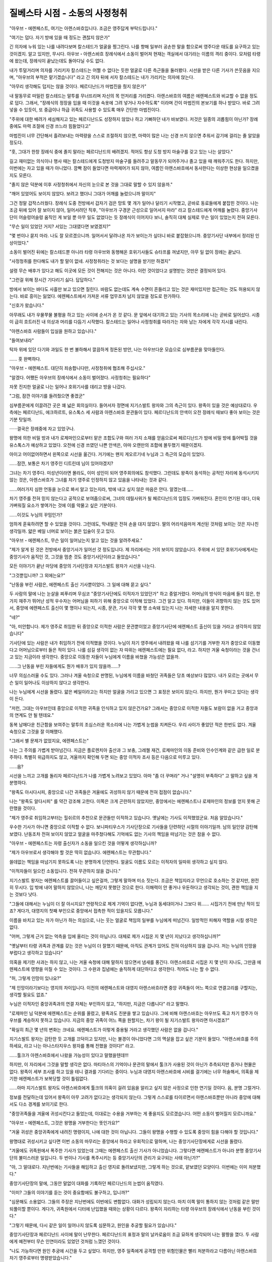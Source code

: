 ﻿===============================
질베스타 시점 - 소동의 사정청취
===============================

"아우브・에렌페스트, 여기는 아렌스바흐입니다. 조금은 영주답게 부탁드립니다."

"여기는 덥다. 자기 방에 있을 때 정도는 괜찮지 않은가"

긴 의자에 누워 있는 나를 내려다보며 칼스테드가 얼굴을 찡그린다. 나를 향해 일부러 공손한 말을 함으로써 영주다운 태도를 요구하고 있는 것이겠지. 알고 있지만, 무시다. 아우브・아렌스바흐 장례식에서 소동이 벌어져 현재는 객실에서 대기라는 이름의 격리 중이다. 모처럼 타령에 왔는데, 장례식이 끝났는데도 돌아다닐 수도 없다.

내가 투덜거리며 의자를 가리키자 칼스테드는 어쩔 수 없다는 듯한 얼굴로 다른 측근들을 둘러봤다. 시선을 받은 다른 기사가 쓴웃음을 지으며, "아우브의 부적은 맡기겠습니다" 라고 긴 의자 뒤에 서자 칼스테드는 내가 가리키는 의자에 앉는다.

"아무리 생각해도 덥지는 않을 것이다. 페르디난드가 마법진을 줬지 않은가"

내 말동무로 떠밀린 칼스테드는 말투를 무너뜨리며 자신의 목 언저리를 가리켰다. 아렌스바흐의 여름은 에렌페스트와 비교할 수 없을 정도로 덥다. 그래서, "장례식의 정장을 입을 때 이것을 속옷에 그려 넣거나 자수하도록" 이라며 간이 마법진의 본보기를 하나 받았다. 바로 그려 넣을 수 있듯이, 또 중급이나 하급 귀족도 사용할 수 있도록 매우 간단한 마법진이다.

"주위에 대한 배려가 세심해지고 있는 페르디난드도 성장하지 않았나 하고 기뻐하던 내가 바보였다. 저것은 일종의 괴롭힘이 아닌가? 장례 중에도 마력 조절에 신경 쓰느라 힘들었다고"

마법진이 너무 간단해서 흘려보내는 마력량을 스스로 조절하지 않으면, 마력이 많은 나는 신경 쓰지 않으면 추워서 감기에 걸리는 줄 알았을 정도다.

"훗, 그대가 한창 장례식 중에 졸지 말라는 페르디난드의 배려겠지. 적어도 항상 도청 방지 마술구를 갖고 있는 나는 살았다."



길고 재미없는 의식이나 행사 때는 칼스테드에게 도청방지 마술구를 들려주고 말동무가 되어주거나 졸고 있을 때 깨워주기도 한다. 하지만, 이번에는 자고 있을 때가 아니었다. 깜빡 잠이 들었다면 마력제어가 되지 않아, 여름인 아렌스바흐에서 동사한다는 이상한 현상을 일으켰을지도 모른다. 

"졸지 않은 덕분에 이후 사정청취에서 자신의 눈으로 본 것을 그대로 말할 수 있지 않을까."

"깨어 있었어도 보이지 않았다. 보려고 했더니 그대가 어깨를 눌렀으니까 말이지"

그건 정말 갑작스러웠다. 장례식 도중 전방에서 갑자기 검은 망토 몇 개가 일어나 달리기 시작했고, 곧바로 동료들에게 붙잡힌 것이다. 나는 조금 뒤에 있어 잘 보이지 않아, 일어서려던 직후, "아우브가 구경꾼 근성으로 일어서지 마라" 라고 칼스테드에게 어깨를 눌렸다. 중앙기사단이 어슬렁어슬렁 움직인 게 보일 뿐 아무 일도 없었다는 듯 장례식이 이어지다 보니, 솔직히 대체 실제로 무슨 일이 있었는지 전혀 모른다.

"무슨 일이 있었던 거지? 서있는 그대였다면 보였겠지?"

"몇 번이나 묻지 마라. 나도 잘 모르겠으니까. 일어서서 달려나온 자가 보이는가 싶더니 바로 붙잡혔으니까. 중앙기사단 내부에서 정리된 인상이었다."

소동이 벌어진 뒤에는 칼스테드뿐 아니라 타령 아우브와 동행해온 호위기사들도 슈타프를 꺼냈지만, 아무 일 없이 장례는 끝났다.

"사정청취를 한다해도 내가 할 말이 없네. 사정청취라는 것 보다는 설명을 받기만 하겠지"

설령 무슨 배후가 있다고 해도 이곳에 모든 것이 전해지는 것은 아니다. 이런 것이었다고 설명받는 것만은 결정되어 있다.

"그런걸 위해 장시간 기다리기 싫다. 답답하다."

방에서 보이는 바다도 사흘만 보고 있으면 질린다. 바람도 없는데도 계속 수면이 흔들리고 있는 것은 재미있지만 접근하는 것도 허용되지 않는다. 바로 흥미는 잃었다. 에렌페스트에서 가져온 서류 업무조차 남지 않았을 정도로 한가하다.

"신호가 왔습니다."

아무래도 내가 우물쭈물 불평을 하고 있는 사이에 순서가 온 것 같다. 문 앞에서 대기하고 있는 기사의 목소리에 나는 곧바로 일어섰다. 시종이 급히 흐트러진 내 의상과 머리를 다듬기 시작했다. 칼스테드는 일어나 사정청취를 따라가는 자와 남는 자에게 각각 지시를 내린다.

"아렌스바흐 사람들이 입실을 원하고 있습니다."

"들여보내라"

탁자 위에 있던 다기와 과일도 한 번 불하해서 깔끔하게 정돈된 방안, 나는 아우브다운 모습으로 심부름꾼을 맞아들인다.

...... 훗 완벽하다.

"아우브・에렌페스트. 대단히 죄송합니다만, 사정청취에 협조해 주십시오."

"알겠다. 어쨌든 아우브의 장례식에서 소동이 벌어졌다. 사정청취는 필요하다"

자못 진지한 얼굴로 나는 일어나 호위기사를 데리고 방을 나갔다.

"그럼, 잠깐 이야기를 들려줬으면 좋겠군"

심부름꾼에게 이끌려간 곳은 꽤 넓은 회의실이다. 들어서자 정면에 지기스발트 왕자와 그의 측근이 있다. 왕족이 있을 것은 예상대로다. 우측에는 페르디난드, 에크하르트, 유스톡스 세 사람과 아렌스바흐 문관들이 있다. 페르디난드의 안색이 오전 장례식 때보다 좋아 보이는 것은 기분 탓일까.

······결국은 장례중에 자고 있었구나.

왕명에 의한 비밀 방과 내가 로제마인으로부터 맡은 조합도구와 여러 가지 소재를 얻음으로써 페르디난드가 밤에 비밀 방에 틀어박힐 것을 유스톡스가 예상하고 있었다. 오전에 신경 쓰였던 나쁜 안색은, 아마 오랜만의 조합에 몰두했기 때문이겠지.

아이고 어이없어하면서 왼쪽으로 시선을 옮긴다. 거기에는 왠지 게오르기네 누님과 그 측근의 모습이 있었다.

......잠깐, 보통은 차기 영주인 디트린데 님이 있어야겠지?

그녀는 차기 영주다. 미성년이라면 몰라도, 이미 성인이 되어 영주회의에도 참석했다. 그런데도 왕족이 동석하는 공적인 자리에 동석시키지 않는 것은, 아렌스바흐가 그녀를 차기 영주로 인정하지 않고 있음을 나타내는 것과 같다.

......여러가지 심한 언동을 눈으로 봐서 알고 있는지라, 밖에 내고 싶지 않은 마음은 안다. 알겠는데......

차기 영주를 전혀 믿지 않는다고 공적으로 보여줌으로써, 그녀의 데릴사위가 될 페르디난드의 입장도 가벼워진다. 혼인이 연기된 데다, 더욱 가벼워질 요소가 쌓여가는 것에 이를 악물고 싶은 기분이다.

......이것도 누님의 꾸밈인가?

엄하게 훈육하려면 할 수 있었을 것이다. 그런데도, 막내딸은 전혀 손을 대지 않았다. 딸의 어리석음마저 계산된 것처럼 보이는 것은 지나친 생각일까. 얇은 베일 너머로 보이는 붉은 입술이 웃고 있다.

"아우브・에렌페스트, 무슨 일이 일어났는지 알고 있는 것을 알려주세요."

"제가 알게 된 것은 전방에서 중앙기사가 일어선 것 정도입니다. 제 자리에서는 거의 보이지 않았습니다. 주위에 서 있던 호위기사에게서는 중앙기사가 움직인 것, 그것을 멈춘 것도 중앙기사단이라고 들었습니다."

모든 이야기가 끝난 마당에 중앙의 기사단장과 지기스발트 왕자가 시선을 나눈다.

"그것뿐입니까? 그 외에는요?"

"난동을 부린 사람은, 에렌페스트 출신 기사뿐이었다. 그 일에 대해 묻고 싶다." 

두 사람의 말에 나는 눈살을 찌푸리며 무심코 "중앙기사단에도 이적자가 있었던가" 하고 중얼거렸다. 어머님의 방식이 마음에 들지 않은, 한 가지 재주가 뛰어난 성적 우수자는 어머님을 피하기 위해 중앙으로 이적해 있었다. 그건 알고 있다. 하지만,  이들이 귀향하지 않는 것도 있어서, 중앙에 에렌페스트 출신이 몇 명이나 되는지, 시종, 문관, 기사 각각 몇 명 소속돼 있는지 나는 자세한 내용을 알지 못한다.

"네?"

"아, 미안합니다. 제가 영주로 취임한 뒤 중앙으로 이적한 사람은 문관뿐이었고 중앙기사단에 에렌페스트 출신이 있을 거라고 생각하지 않았습니다"


기사단에 있는 사람은 내가 취임하기 전에 이적했을 것이다. 누님이 차기 영주에서 내려왔을 때 나를 섬기기를 거부한 자가 중앙으로 이동했다고 어머님으로부터 들은 적이 있다. 나를 섬길 생각이 없는 자 따위는 에렌페스트에는 필요 없다, 라고. 하지만 겨울 숙청이라는 것을 건너고 있는 지금이라 생각한다. 중앙으로 이동한 자들이 누님에게 이름을 바쳤을 가능성은 없을까.

......그 난동을 부린 자들에게도 뭔가 배후가 있지 않을까......?

너무 의심스러울 수도 있다. 그러나 겨울 숙청으로 판명된, 누님에게 이름을 바쳤던 귀족들은 당초 예상보다 많았다. 내가 모르는 곳에서 무슨 일이 일어나도 이상하지 않다고 생각한다.

나는 누님에게 시선을 돌렸다. 얇은 베일이라고는 하지만 얼굴을 가리고 있으면 그 표정은 보이지 않는다. 하지만, 뭔가 꾸미고 있다는 생각이 든다.

"저런, 그대는 아우브인데 중앙으로 이적한 귀족을 인식하고 있지 않은건가요? 그래서는 중앙으로 이적한 자들도 보람이 없을 거고 중앙과의 연계도 안 될 텐데요."

동복 남매다운 친근함을 보여주는 말투의 조심스러운 목소리에 나는 가볍게 눈썹을 치켜든다. 우리 사이가 좋았던 적은 한번도 없다. 겨울 숙청으로 그것을 잘 이해했다.

"그래서 별 문제가 없었지요, 에렌페스트는"

나는 그 주의를 가볍게 받아넘긴다. 지금은 플로렌치아 출산과 그 보충, 그레첼 재건, 로제마인의 이동 준비와 인수인계와 같은 급한 일로 분주하다. 특별히 위급하지도 않고, 겨울까지 확인해 두면 되는 중앙 이적자 조사 등은 다음으로 미루고 있다.

......음?

시선을 느끼고 고개를 돌리자 페르디난드가 나를 가볍게 노려보고 있었다. 아마 "좀 더 꾸며라" 거나 "설명이 부족하다" 고 말하고 싶을 게 분명하다.

"왕족도 아시다시피, 중앙으로 나간 귀족들은 겨울에도 귀성하지 않기 때문에 전혀 접점이 없습니다."

나는 "왕족도 알다시피" 를 약간 강조해 고한다. 이쪽은 크게 곤란하지 않았지만, 중앙에서는 에렌페스트나 로제마인의 정보를 얻지 못해 곤란했을 것이다.

"제가 영주로 취임하고부터는 힐쉬르의 추천으로 문관들만 이적하고 있습니다. 옛날에는 기사도 이적했었군요. 처음 알았습니다."

우수한 기사가 아니면 중앙으로 이적할 수 없다. 보니파티우스가 기사단장으로 기사들을 단련하던 시절의 이야기일까. 남의 일인양 감탄해 보였다. 난동조차 전혀 보이지 않았고 얼굴을 마주쳤다해도 기억에도 없는 기사의 책임을 떠넘기는 것은 참을 수 없다.

"아우브・에렌페스트는 자령 출신자가 소동을 일으킨 것을 어떻게 생각하십니까?

"제가 아우브로서 생각해야 할 것은 딱히 없습니다. 에렌페스트는 무관합니다."

쓸데없는 책임을 떠넘기지 못하도록 나는 분명하게 단언한다. 얼굴도 이름도 모르는 이적자의 일따위 생각하고 싶지 않다.

"이적자들이 일으킨 소동입니다. 전혀 무관하지 않을 겁니다."

지기스발트 왕자는 에렌페스트를 끌어들이고 싶은걸까, 그렇게 말하며 미소 짓는다. 조금은 책임지라고 무언으로 호소하는 것 같지만, 완전히 무시다. 입 밖에 내어 말하지 않았으니, 나는 깨닫지 못했던 것으로 한다. 이해력이 안 좋거나 우둔하다고 생각되는 것이, 괜한 책임을 지는 것보다 낫다.

"그들에 대해서는 누님이 더 잘 아시지요? 연령적으로 제게 기억이 없다면, 누님과 동세대이거나 그보다 위...... 시집가기 전에 만난 적이 있죠? 게다가, 대영지의 첫째 부인으로 중앙에서 접촉한 적이 있을지도 모릅니다."

이름을 바치고 있는 자가 아닌가 하는 의심으로, 나는 웃는 얼굴로 책임의 일부를 누님에게 떠넘긴다. 일방적인 피해자 역할을 시킬 생각은 없다.

"어머, 그렇게 근거 없는 억측을 입에 올리는 것이 아닙니다. 대체로 제가 시집온 지 몇 년이 지났다고 생각하십니까?"

"옛날부터 타령 귀족과 관계를 갖는 것은 누님이 더 잘했기 때문에, 아직도 관계가 있어도 전혀 이상하지 않을 겁니다. 저는 누님의 인망을 부럽다고 생각하고 있습니다"

의혹을 제기한 사과는 하지 않고, 나는 겨울 숙청에 대해 말하지 않으면서 냄새를 풍긴다. 아렌스바흐로 시집온 지 몇 년이 지나도, 그만큼 에렌페스트에 영향을 미칠 수 있는 것이다. 그 수완과 집념에는 솔직하게 대단하다고 생각한다. 적어도 나는 할 수 없다.





"허, 그렇게 인망이 있나요?"

"제 인망이라기보다는 영지의 차이입니다. 이전의 에렌페스트와 대영지 아렌스바흐라면 중앙 귀족들이 어느 쪽으로 연결고리를 구할지는, 생각할 필요도 없죠."

누님은 이적자인 중앙귀족과의 연결 자체는 부인하지 않고, "하지만, 지금은 다릅니다" 라고 말했다.

"로제마인 님 덕분에 에렌페스트는 순위를 올렸고, 왕족과도 친분을 쌓고 있습니다. 그에 비해 아렌스바흐는 아우브도 죽고 차기 영주가 아우브를 계승하지 못하고 있습니다. 지금의 중앙 귀족이 어느 쪽을 원할지는, 차기 왕이 될 지기스발트 왕자라면 아시겠죠?"

"확실히 최근 몇 년의 변화는 크네요. 에렌페스트가 이렇게 중용될 거라고 생각했던 사람은 없을 겁니다."

지기스발트 왕자는 감탄한 듯 고개를 끄덕이고 있지만, 나는 불경이 아니었다면 그의 멱살을 잡고 싶은 기분이 들었다. "아렌스바흐를 주의하세요, 라고 나는 아나스타지우스 왕자를 통해 전했을 것이다!" 라고.

......툴크가 아렌스바흐에서 나왔을 가능성이 있다고 말했을텐데!!!

하지만, 이 자리에서 그것을 말할 생각은 없다. 마티아스의 기억이나 문관의 말에서 툴크가 사용된 것이 아닌가 추측되지만 증거나 현물은 없다. 왕족이 세부 조사를 하고 있을 테니 결과를 기다리는 중이다. 누님과 대영지 아렌스바흐에 시비를 걸기에는 너무 허술해서, 의혹을 제기한 에렌페스트가 보복당할 것이 틀림없다.

......아마 지기스발트 왕자도 아렌스바흐에게 툴크의 의혹이 걸려 있음을 알리고 싶지 않은 사정으로 인한 연기일 것이다. 음, 분명 그럴거다.

정보를 전달하는데 있어서 왕족이 아무 고려가 없다고는 생각되지 않는다. 그렇게 스스로를 타이르면서 아렌스바흐뿐만 아니라 중앙에 대해서도 다소 경계를 보이기로 한다.

"중앙귀족들을 겨울에 귀성시킨다고 들었는데, 이대로는 수용을 거부하는 게 좋을지도 모르겠습니다. 어떤 소동이 벌어질지 모르니까요."

"아우브・에렌페스트, 그것은 왕명을 거부한다는 뜻인가요?"

"겨울 귀성은 중앙귀족에게 내려진 명령이지, 나에 대한 것이 아닙니다. 그들이 왕명을 수행할 수 있도록 중앙이 힘을 다해야 할 것입니다."

왕명대로 귀성시키고 싶다면 이번 소동의 마무리는 중앙에서 하라고 우회적으로 말하며, 나는 중앙기사단장에게로 시선을 돌렸다.

"겨울에도 귀족원에서 폭주한 기사가 있었는데 그때는 에렌페스트 출신 기사가 아니었습니다. 그렇다면 에렌페스트가 아니라 분명 중앙기사단의 불미스러운 일입니다. 두 번이나 기사를 폭주시키는 등 중앙기사단의 관리가 요구되는 사태 아닌가?"

"아, 그 말대로다. 지난번에는 기사들을 해임하고 출신 영지로 돌려보냈지만, 그렇게 하는 것으로, 얕보였던 모양이다. 이번에는 이미 처분했다."

중앙기사단장의 말에, 그동안 말없이 대화를 기록하던 페르디난드의 눈썹이 움직였다.

"이미? 그들의 이야기를 듣는 것이 중요함에도 불구하고, 입니까?"

"심문해도 소용없다. 그들의 주장은 지난번에도 이번에도 변함없다. 대화가 성립되지 않는다. 마치 이쪽 말이 통하지 않는 것처럼 같은 말만 되풀이할 뿐이다. 게다가, 귀족원에서 디터에 난입했을 때와는 상황이 다르다. 왕족이 자리하는 타령 아우브의 장례식에서 난동을 부린 것이다."

"그렇기 때문에, 다시 같은 일이 일어나지 않도록 심문하고, 원인을 추궁할 필요가 있습니다."

중앙기사단장과 페르디난드 사이에 말이 난무한다. 페르디난드의 표정과 말의 날카로움이 조금 묘하게 생각되어 나는 팔짱을 꼈다. 두 사람에게 예전부터 무슨 인연이라도 있었던 것처럼 느꼈던 것이다.

"나도 가능하다면 원인 추궁에 시간을 두고 싶었다. 하지만, 영주 일족에게 공격할 만한 위험인물은 빨리 처분하라고 다름아닌 아렌스바흐 차기 영주로부터 명령받았습니다."

모두의 시선이 중앙기사단장을 향했다. 디트린데 님은 아무래도 자신의 목숨을 노리는 귀족을 살려두는 것따위 용서하지 않겠다고 잘라 말한 것 같다. 영주 일족은 영지의 요체다. 그들에게 덤벼들면 문답무용으로 중죄인이다. 그 자리에서 처분되어도 불평할 수 없다. 그것은 알지만, 사정청취도 마치기 전에 처분이라니 보통이 아니다.

"저로서는 이번 소동을 흐지부지하기 위해, 약혼자인 당신이 디트린데님 에게 그렇게 말하게 했다고 생각했을 정도입니다"

"흠, 그렇게 생각하는 사람도 있습니까?"

페르디난드에게 의혹의 눈길을 보내는 중앙기사단장과 지기스발트 왕자에게 나는 나도 모르게 얼굴을 찡그렸다. 지금까지 의혹을 받은 것이 바로 아우브인 나, 첫째 부인인 누님, 차기 영주의 약혼자로 에렌페스트 관계자들뿐이다. 나는 누님의 관여를 의심하고 있지만 다른 곳에서 보면 틀림없이 누님도 에렌페스트 관계자이다.

......이대로 밀고 나가는 것은 곤란하군.

그다지 상황은 좋지 않다. 중앙기사단장의 주장을 물리칠 무언가를 찾고 있는데 아렌스바흐 문관이 거수해 발언을 요구했다.

"페르디난드 님은 그런 일을 하실 분이 아닙니다. 오히려, 디트린데 님이 심사숙고하지 않고 생각한 것을 안이하게 말하는 분이라, 이 자리를 삼가해 주신 겁니다."

"과연. 하지만......"

아렌스바흐 문관의 말을 듣고 더욱 지기스발트 왕자는 의심스러운 시선을 페르디난드에게 돌린다. 그 시선에 나는 초조함을 감추지 못했다.

"페르디난드와 로제마인을 비롯해, 에렌페스트는 왕족의 요망에 응하고 있습니다. 이럼에도 아직 충성이 부족하다거나 의심스럽다고 왕족은 생각하십니까?"

적당히 하라고 말하고 싶은 마음을 시선에 담는다. 아마 매우 차가운 눈초리가 되었을 것이다. 지기스발트 왕자는 놀란 듯 가볍게 눈을 부릅떴다.

"모두의 이야기를 일단 듣는 것 뿐입니다. 딱히 에렌페스트를 의심하는 것은 아닙니다."

"그 말씀에 안심이 됩니다. 왕족에게 충성을 의심받으면, 이쪽도 그에 따른 대응이 필요할 테니까요."

충성을 보이기 위해 더 노력할 것인지, 정나미를 떼고 거리를 둘 것인지는 밝히지 않는다. 하지만, 영지로서 대응의 재검토는 필요하다.

......가능하다면 중앙귀족의 수용을 거부하고 싶지만......

지금 시점에서 할 수 있을 것 같은 자기 방어를 생각하며, 나는 조금 눈썹을 올렸다. 소동을 일으켰다고는 하지만, 먼발치에서는 무슨 일이 일어났는지 모르는 상태에서 끝났다. 타령들의 비판은 그리 크지 않을 것이다. 이례적으로 빠른 속도로 처분된 기사들은 모두 에렌페스트 출신들이다. 아마 나보다 누님과의 인연이 깊다.

나는 천천히 누님에게 시선을 보낸다. 베일 안쪽은 잘 보이지 않지만 왠지 눈이 마주친 것 같았다.

"혹시 이번 소동의 이면에는 나와 중앙기사를 만나게 하고 싶지 않은 이유가 있는 건 아닐까요?"

"무슨 뜻이에요?"

나는 지기스발트 왕자가 아닌 누님에게 시선을 돌린 채 말을 이어간다.

"이번 겨울에 에렌페스트 출신은 왕명으로 귀성하도록 되어 있습니다. 그걸 막고 싶은 사람이 있던 것은 아닐까 하고 생각했습니다"

"거기에 무슨 근거가 있나요?"

"막상, 근거라고 말하는 것은 어떨지...... 그냥 감입니다.

아무런 근거도 없는 것이냐고 약간 창백한 분위기가 됐지만, 나는 신경 쓰지 않는다. 어쩐지, 라고 밖에 대답할 수 없기 때문이다. 페르디난드는 "쓸데없는 소리 하지 말라" 고 말하는 듯한 표정을 짓고 있지만, 내 감을 보강하는 형태로 정보를 모으려 할 것이다.

......그래, 그냥 감이다.

하지만, 나는 내 감을 소중히 여기고 있다. 이쪽으로 가라고 어쩐지 길을 나타내는 것처럼 느껴질 때가 있는 것이다. 중요한 국면에서 그 감이 벗어난 적은 없다. 나와 오래 알고 지낸 자는 근거가 없어도 나름대로 경계할 것이다.

"그럼, 에렌페스트로부터 듣는 것은 이상으로 하겠다"

몇 가지 확인을 나눈 뒤, 지기스발트 왕자가 그렇게 말함으로써 사정청취는 종료됐다. 나는 퇴실을 위해 일어선다. 얇은 베일 안쪽에서 미소의 형태를 하고 있는 붉은 입술이 보였다.

......아. 아무래도 누님과 확실히 결착을 짓지 않으면 안 될 때가 오고있구나.



이 또한 그냥 감이다. 하지만 그때는 아마 그리 멀지 않았다.